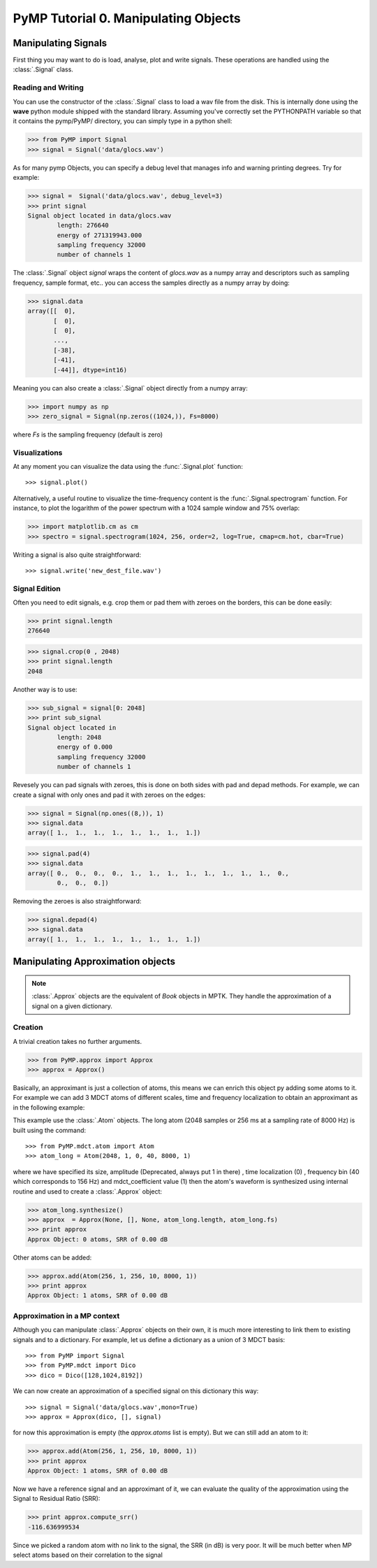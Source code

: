 PyMP Tutorial 0. Manipulating Objects
=====================================

Manipulating Signals
--------------------
First thing you may want to do is load, analyse, plot and write signals. These operations are handled using the
:class:`.Signal` class.

Reading and Writing
*******************
You can use the constructor of the :class:`.Signal` class to load a wav file from the disk.
This is internally done using the **wave** python module shipped with the standard library. Assuming you've correctly set the PYTHONPATH variable so that it contains
the pymp/PyMP/ directory, you can simply type in a python shell:

>>> from PyMP import Signal
>>> signal = Signal('data/glocs.wav')

As for many pymp Objects, you can specify a debug level that manages info and warning printing degrees. 
Try for example:

>>> signal =  Signal('data/glocs.wav', debug_level=3)
>>> print signal
Signal object located in data/glocs.wav
        length: 276640
        energy of 271319943.000
        sampling frequency 32000
        number of channels 1

The :class:`.Signal` object `signal` wraps the content of *glocs.wav* as a numpy array and descriptors such as
sampling frequency, sample format, etc.. you can access the samples directly as a numpy array by doing:

>>> signal.data
array([[  0],
       [  0],
       [  0],
       ..., 
       [-38],
       [-41],
       [-44]], dtype=int16)

Meaning you can also create a :class:`.Signal` object directly from a numpy array:

>>> import numpy as np
>>> zero_signal = Signal(np.zeros((1024,)), Fs=8000)

where `Fs` is the sampling frequency (default is zero)

Visualizations
**************
At any moment you can visualize the data using the :func:`.Signal.plot` function::

>>> signal.plot()

Alternatively, a useful routine to visualize the time-frequency content is the :func:`.Signal.spectrogram` function.
For instance, to plot the logarithm of the power spectrum with a 1024 sample window and 75% overlap:

>>> import matplotlib.cm as cm
>>> spectro = signal.spectrogram(1024, 256, order=2, log=True, cmap=cm.hot, cbar=True)

.. plot:: pyplots/Spectro_example.py

Writing a signal is also quite straightforward::

>>> signal.write('new_dest_file.wav')


Signal Edition
**************
Often you need to edit signals, e.g. crop them or pad them with zeroes on the borders, 
this can be done easily:

>>> print signal.length
276640

>>> signal.crop(0 , 2048)
>>> print signal.length
2048

Another way is to use:

>>> sub_signal = signal[0: 2048]
>>> print sub_signal
Signal object located in 
        length: 2048
        energy of 0.000
        sampling frequency 32000
        number of channels 1

Revesely you can pad signals with zeroes, this is done on both sides with pad and depad methods.
For example, we can create a signal with only ones and pad it with zeroes on the edges:

>>> signal = Signal(np.ones((8,)), 1)
>>> signal.data
array([ 1.,  1.,  1.,  1.,  1.,  1.,  1.,  1.])

>>> signal.pad(4)
>>> signal.data
array([ 0.,  0.,  0.,  0.,  1.,  1.,  1.,  1.,  1.,  1.,  1.,  1.,  0.,
        0.,  0.,  0.])

Removing the zeroes is also straightforward:

>>> signal.depad(4)
>>> signal.data
array([ 1.,  1.,  1.,  1.,  1.,  1.,  1.,  1.])


Manipulating Approximation objects
----------------------------------

.. note::

   :class:`.Approx` objects are the equivalent of *Book* objects in MPTK.
   They handle the approximation of a signal on a given dictionary.

Creation
********

A trivial creation takes no further arguments.

>>> from PyMP.approx import Approx
>>> approx = Approx()

Basically, an approximant is just a collection of atoms, this means we can enrich this object py adding some atoms to it.
For example we can add 3 MDCT atoms of different scales, time and frequency localization to obtain an approximant
as in the following example:

.. plot:: pyplots/approx_ex1.py

This example use the :class:`.Atom` objects. The long atom (2048 samples or 256 ms at a sampling rate of 8000 Hz) is built using the command::

>>> from PyMP.mdct.atom import Atom
>>> atom_long = Atom(2048, 1, 0, 40, 8000, 1)

where we have specified its size, amplitude (Deprecated, always put 1 in there) , time localization (0) , frequency bin (40 which corresponds to 156 Hz) and mdct_coefficient value (1)
then the atom's waveform is synthesized using internal routine and used to create a :class:`.Approx` object:

>>> atom_long.synthesize()
>>> approx  = Approx(None, [], None, atom_long.length, atom_long.fs)
>>> print approx
Approx Object: 0 atoms, SRR of 0.00 dB

Other atoms can be added:

>>> approx.add(Atom(256, 1, 256, 10, 8000, 1))
>>> print approx
Approx Object: 1 atoms, SRR of 0.00 dB

Approximation in a MP context
*****************************

Although you can manipulate :class:`.Approx` objects on their own, it is much more interesting to link them to existing signals and to a dictionary.
For example, let us define a dictionary as a union of 3 MDCT basis::

>>> from PyMP import Signal
>>> from PyMP.mdct import Dico
>>> dico = Dico([128,1024,8192])

We can now create an approximation of a specified signal on this dictionary this way::

>>> signal = Signal('data/glocs.wav',mono=True)
>>> approx = Approx(dico, [], signal)

for now this approximation is empty (the *approx.atoms* list is empty). 
But we can still add an atom to it:

>>> approx.add(Atom(256, 1, 256, 10, 8000, 1))
>>> print approx
Approx Object: 1 atoms, SRR of 0.00 dB

Now we have a reference signal and an approximant of it, we can evaluate the quality of the approximation 
using the Signal to Residual Ratio (SRR):

>>> print approx.compute_srr()
-116.636999534

Since we picked a random atom with no link to the signal, the SRR (in dB) is very poor. It will be much better when MP select atoms based on their correlation to the signal

